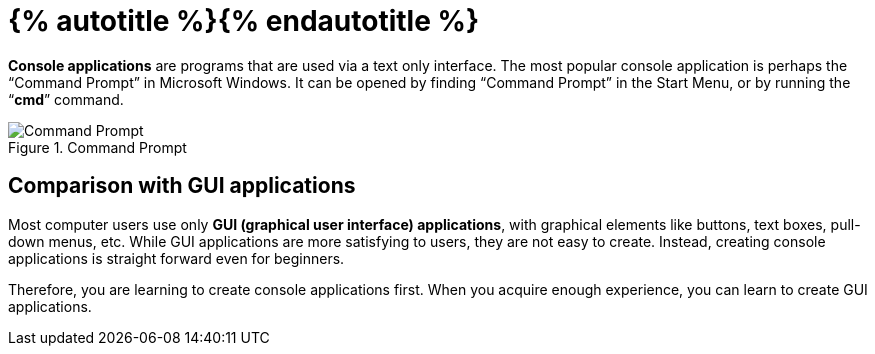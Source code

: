 = {% autotitle %}{% endautotitle %}

*Console applications* are programs that are used via a text only interface.
The most popular console application is perhaps the “Command Prompt” in Microsoft Windows.
It can be opened by finding “Command Prompt” in the Start Menu, or by running the “*cmd*” command.

image::images/command_prompt.png[Command Prompt, title="Command Prompt"]


== Comparison with GUI applications

Most computer users use only *GUI (graphical user interface) applications*, with graphical elements like buttons, text boxes, pull-down menus, etc.
While GUI applications are more satisfying to users, they are not easy to create.
Instead, creating console applications is straight forward even for beginners.

Therefore, you are learning to create console applications first.
When you acquire enough experience, you can learn to create GUI applications.
